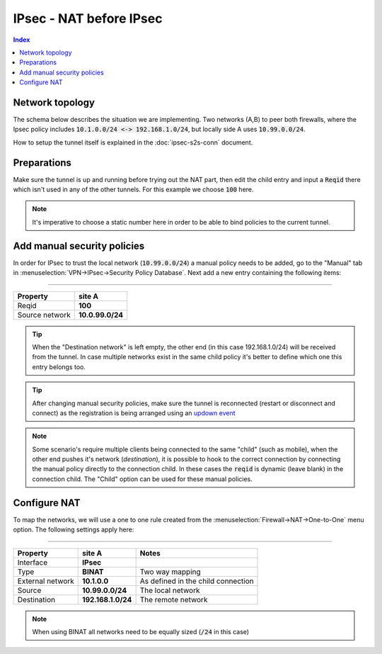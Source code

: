 ========================================
IPsec - NAT before IPsec
========================================


.. contents:: Index

--------------------------------
Network topology
--------------------------------

The schema below describes the situation we are implementing.
Two networks (A,B) to peer both firewalls, where the Ipsec policy includes :code:`10.1.0.0/24 <-> 192.168.1.0/24`,
but locally side A uses :code:`10.99.0.0/24`.

How to setup the tunnel itself is explained in the :doc:`ipsec-s2s-conn` document.

.. nwdiag::
  :scale: 100%

    nwdiag {

      span_width = 90;
      node_width = 180;
      network A {
          address = "[real] 10.99.0.0/24\n[policy] 10.1.0.0/24";
          pclana [label="PC Site A\n10.99.0.20",shape="cisco.pc"];
          fwa [shape = "cisco.firewall", address="10.99.0.1/24"];
      }
      network Ext {
          address = "10.10.1.0/24";
          label = "Ext";
          fwa [shape = "cisco.firewall", address="10.10.1.1/24"];
          fwb [shape = "cisco.firewall", address="10.10.1.2/24"];
      }
      network B {
          address = "192.168.1.0/24"
          fwb [shape = "cisco.firewall", address="192.168.1.20"];
          pclanb [label="PC Site B\n192.168.1.20",shape="cisco.pc"];
      }


    }


--------------------------------
Preparations
--------------------------------

Make sure the tunnel is up and running before trying out the NAT part, then edit the child entry and input a :code:`Reqid`
there which isn't used in any of the other tunnels. For this example we choose :code:`100` here.

.. Note::

    It's imperative to choose a static number here in order to be able to bind policies to the current tunnel.

--------------------------------
Add manual security policies
--------------------------------

In order for IPsec to trust the local network (:code:`10.99.0.0/24`) a manual policy needs to be added, go to
the "Manual" tab in :menuselection:`VPN->IPsec->Security Policy Database`. Next add a new entry containing the following items:

===========================================

======================= ===================
Property                site A
======================= ===================
Reqid                   **100**
Source network          **10.0.99.0/24**
======================= ===================

.. Tip::

    When the "Destination network" is left empty, the other end (in this case 192.168.1.0/24) will be received from the tunnel.
    In case multiple networks exist in the same child policy it's better to define which one this entry belongs too.

.. Tip::

    After changing manual security policies, make sure the tunnel is reconnected (restart or disconnect and connect)
    as the registration is being arranged using an `updown event <https://docs.strongswan.org/docs/5.9/plugins/updown.html>`__


.. Note::

    Some scenario's require multiple clients being connected to the same "child" (such as mobile), when the other
    end pushes it's network (`destination`), it is possible to hook to the correct connection by connecting the
    manual policy directly to the connection child. In these cases the :code:`reqid` is dynamic (leave blank) in the
    connection child. The "Child" option can be used for these manual policies.


--------------------------------
Configure NAT
--------------------------------

To map the networks, we will use a one to one rule created from the :menuselection:`Firewall->NAT->One-to-One` menu option.
The following settings apply here:

=================================================================================

======================= =================== =====================================
Property                site A              Notes
======================= =================== =====================================
Interface               **IPsec**
Type                    **BINAT**           Two way mapping
External network        **10.1.0.0**        As defined in the child connection
Source                  **10.99.0.0/24**    The local network
Destination             **192.168.1.0/24**  The remote network
======================= =================== =====================================


.. Note::

    When using BINAT all networks need to be equally sized (:code:`/24` in this case)
